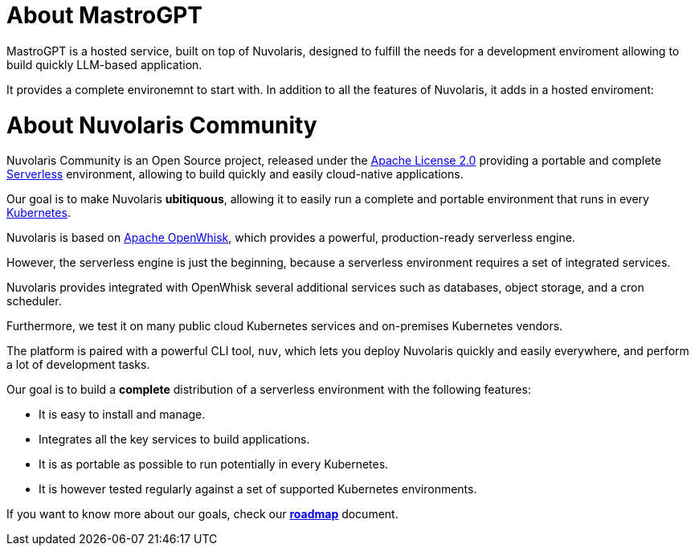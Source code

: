 = About MastroGPT 

MastroGPT is a hosted service, built on top of Nuvolaris, designed to fulfill the needs for a development enviroment allowing to build quickly LLM-based application.

It provides a complete environemnt to start with. In addition to all the features of Nuvolaris, it adds in a hosted enviroment:


= About Nuvolaris Community 

Nuvolaris Community is an Open Source project, released under the https://github.com/nuvolaris/nuvolaris/blob/main/LICENSE[Apache License 2.0] providing a portable and complete https://martinfowler.com/articles/serverless.html[Serverless] environment, allowing to build quickly and easily cloud-native applications.

Our goal is to make Nuvolaris *ubitiquous*, allowing it to easily run a complete and portable environment that runs in every https://kubernetes.io/[Kubernetes]. 

Nuvolaris is based on https://openwhisk.apache.org[Apache OpenWhisk], which provides a powerful, production-ready serverless engine.

However, the serverless engine is just the beginning, because a serverless environment requires a set of integrated services.

Nuvolaris provides integrated with OpenWhisk several additional services such as databases, object storage, and a cron scheduler.

Furthermore, we test it on many public cloud Kubernetes services and on-premises Kubernetes vendors.

The platform is paired with a powerful CLI tool, `nuv`, which lets you deploy Nuvolaris quickly and easily everywhere, and perform a lot of development tasks.

Our goal is to build a *complete* distribution of a serverless environment with the following features:

* It is easy to install and manage.
* Integrates all the key services to build applications.
* It is as portable as possible to run potentially in every Kubernetes.
* It is however tested regularly against a set of supported Kubernetes environments.

If you want to know more about our goals, check our https://github.com/nuvolaris/nuvolaris/blob/main/docs/ROADMAP.md[**roadmap**] document.
